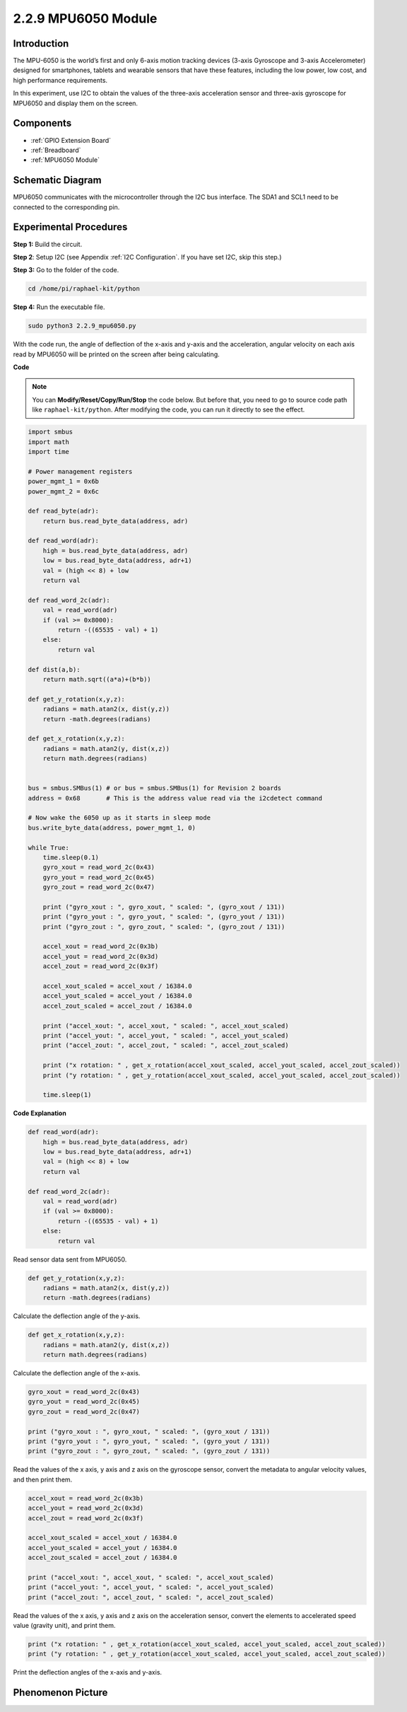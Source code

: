 2.2.9 MPU6050 Module
====================

Introduction
------------

The MPU-6050 is the world’s first and only 6-axis motion tracking
devices (3-axis Gyroscope and 3-axis Accelerometer) designed for
smartphones, tablets and wearable sensors that have these features,
including the low power, low cost, and high performance requirements.

In this experiment, use I2C to obtain the values of the three-axis
acceleration sensor and three-axis gyroscope for MPU6050 and display
them on the screen.

Components
----------

.. image:: media/list_2.2.6.png

* :ref:`GPIO Extension Board`
* :ref:`Breadboard`
* :ref:`MPU6050 Module`

Schematic Diagram
-----------------

MPU6050 communicates with the microcontroller through the I2C bus
interface. The SDA1 and SCL1 need to be connected to the corresponding
pin.

.. image:: media/image330.png


Experimental Procedures
-------------------------------

**Step 1:** Build the circuit.

.. image:: media/image227.png


**Step 2**: Setup I2C (see Appendix :ref:`I2C Configuration`. If you have set I2C, skip this
step.)

**Step 3:** Go to the folder of the code.

.. raw:: html

   <run></run>

.. code-block::

    cd /home/pi/raphael-kit/python

**Step 4:** Run the executable file.

.. raw:: html

   <run></run>

.. code-block::

    sudo python3 2.2.9_mpu6050.py

With the code run, the angle of deflection of the x-axis and y-axis and
the acceleration, angular velocity on each axis read by MPU6050 will be
printed on the screen after being calculating.

**Code**

.. note::

    You can **Modify/Reset/Copy/Run/Stop** the code below. But before that, you need to go to  source code path like ``raphael-kit/python``. After modifying the code, you can run it directly to see the effect.


.. raw:: html

    <run></run>

.. code-block:: python

    import smbus
    import math
    import time

    # Power management registers
    power_mgmt_1 = 0x6b
    power_mgmt_2 = 0x6c

    def read_byte(adr):
        return bus.read_byte_data(address, adr)

    def read_word(adr):
        high = bus.read_byte_data(address, adr)
        low = bus.read_byte_data(address, adr+1)
        val = (high << 8) + low
        return val

    def read_word_2c(adr):
        val = read_word(adr)
        if (val >= 0x8000):
            return -((65535 - val) + 1)
        else:
            return val

    def dist(a,b):
        return math.sqrt((a*a)+(b*b))

    def get_y_rotation(x,y,z):
        radians = math.atan2(x, dist(y,z))
        return -math.degrees(radians)

    def get_x_rotation(x,y,z):
        radians = math.atan2(y, dist(x,z))
        return math.degrees(radians)


    bus = smbus.SMBus(1) # or bus = smbus.SMBus(1) for Revision 2 boards
    address = 0x68       # This is the address value read via the i2cdetect command

    # Now wake the 6050 up as it starts in sleep mode
    bus.write_byte_data(address, power_mgmt_1, 0)

    while True:
        time.sleep(0.1)
        gyro_xout = read_word_2c(0x43)
        gyro_yout = read_word_2c(0x45)
        gyro_zout = read_word_2c(0x47)

        print ("gyro_xout : ", gyro_xout, " scaled: ", (gyro_xout / 131))
        print ("gyro_yout : ", gyro_yout, " scaled: ", (gyro_yout / 131))
        print ("gyro_zout : ", gyro_zout, " scaled: ", (gyro_zout / 131))

        accel_xout = read_word_2c(0x3b)
        accel_yout = read_word_2c(0x3d)
        accel_zout = read_word_2c(0x3f)

        accel_xout_scaled = accel_xout / 16384.0
        accel_yout_scaled = accel_yout / 16384.0
        accel_zout_scaled = accel_zout / 16384.0

        print ("accel_xout: ", accel_xout, " scaled: ", accel_xout_scaled)
        print ("accel_yout: ", accel_yout, " scaled: ", accel_yout_scaled)
        print ("accel_zout: ", accel_zout, " scaled: ", accel_zout_scaled)

        print ("x rotation: " , get_x_rotation(accel_xout_scaled, accel_yout_scaled, accel_zout_scaled))
        print ("y rotation: " , get_y_rotation(accel_xout_scaled, accel_yout_scaled, accel_zout_scaled))

        time.sleep(1)

**Code Explanation**

.. code-block:: python

    def read_word(adr):
        high = bus.read_byte_data(address, adr)
        low = bus.read_byte_data(address, adr+1)
        val = (high << 8) + low
        return val

    def read_word_2c(adr):
        val = read_word(adr)
        if (val >= 0x8000):
            return -((65535 - val) + 1)
        else:
            return val

Read sensor data sent from MPU6050.


.. code-block:: python

    def get_y_rotation(x,y,z):
        radians = math.atan2(x, dist(y,z))
        return -math.degrees(radians)

Calculate the deflection angle of the y-axis.

.. code-block:: python

    def get_x_rotation(x,y,z):
        radians = math.atan2(y, dist(x,z))
        return math.degrees(radians)

Calculate the deflection angle of the x-axis.

.. code-block:: python

    gyro_xout = read_word_2c(0x43)
    gyro_yout = read_word_2c(0x45)
    gyro_zout = read_word_2c(0x47)

    print ("gyro_xout : ", gyro_xout, " scaled: ", (gyro_xout / 131))
    print ("gyro_yout : ", gyro_yout, " scaled: ", (gyro_yout / 131))
    print ("gyro_zout : ", gyro_zout, " scaled: ", (gyro_zout / 131))

Read the values of the x axis, y axis and z axis on the gyroscope sensor, 
convert the metadata to angular velocity values, and then print them.

.. code-block:: python

    accel_xout = read_word_2c(0x3b)
    accel_yout = read_word_2c(0x3d)
    accel_zout = read_word_2c(0x3f)

    accel_xout_scaled = accel_xout / 16384.0
    accel_yout_scaled = accel_yout / 16384.0
    accel_zout_scaled = accel_zout / 16384.0

    print ("accel_xout: ", accel_xout, " scaled: ", accel_xout_scaled)
    print ("accel_yout: ", accel_yout, " scaled: ", accel_yout_scaled)
    print ("accel_zout: ", accel_zout, " scaled: ", accel_zout_scaled)

Read the values of the x axis, y axis and z axis on the acceleration sensor, 
convert the elements to accelerated speed value (gravity unit), and print 
them.

.. code-block:: python

    print ("x rotation: " , get_x_rotation(accel_xout_scaled, accel_yout_scaled, accel_zout_scaled))
    print ("y rotation: " , get_y_rotation(accel_xout_scaled, accel_yout_scaled, accel_zout_scaled))

Print the deflection angles of the x-axis and y-axis.

Phenomenon Picture
------------------

.. image:: media/image228.jpeg